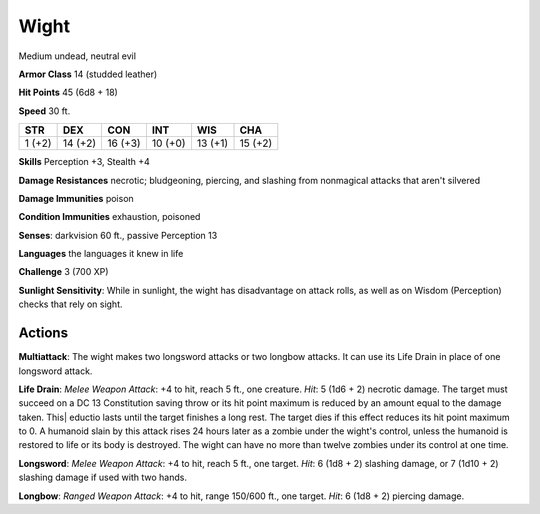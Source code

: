 
.. _srd:wight:

Wight
-----

Medium undead, neutral evil

**Armor Class** 14 (studded leather)

**Hit Points** 45 (6d8 + 18)

**Speed** 30 ft.

+----------+-----------+-----------+-----------+-----------+-----------+
| STR      | DEX       | CON       | INT       | WIS       | CHA       |
+==========+===========+===========+===========+===========+===========+
| 1 (+2)   | 14 (+2)   | 16 (+3)   | 10 (+0)   | 13 (+1)   | 15 (+2)   |
+----------+-----------+-----------+-----------+-----------+-----------+

**Skills** Perception +3, Stealth +4

**Damage Resistances** necrotic; bludgeoning, piercing, and slashing
from nonmagical attacks that aren't silvered

**Damage Immunities** poison

**Condition Immunities** exhaustion, poisoned

**Senses**: darkvision 60 ft., passive Perception 13

**Languages** the languages it knew in life

**Challenge** 3 (700 XP)

**Sunlight Sensitivity**: While in sunlight, the wight has disadvantage
on attack rolls, as well as on Wisdom (Perception) checks that rely on
sight.

Actions
~~~~~~~~~~~~~~~~~~~~~~~~~~~~~~~~~

**Multiattack**: The wight makes two longsword attacks or two longbow
attacks. It can use its Life Drain in place of one longsword attack.

**Life Drain**: *Melee Weapon Attack*: +4 to hit, reach 5 ft., one
creature. *Hit*: 5 (1d6 + 2) necrotic damage. The target must succeed on
a DC 13 Constitution saving throw or its hit point maximum is reduced by
an amount equal to the damage taken. This\| eductio lasts until the
target finishes a long rest. The target dies if this effect reduces its
hit point maximum to 0. A humanoid slain by this attack rises 24 hours
later as a zombie under the wight's control, unless the humanoid is
restored to life or its body is destroyed. The wight can have no more
than twelve zombies under its control at one time.

**Longsword**: *Melee
Weapon Attack*: +4 to hit, reach 5 ft., one target. *Hit*: 6 (1d8 + 2)
slashing damage, or 7 (1d10 + 2) slashing damage if used with two hands.

**Longbow**: *Ranged Weapon Attack*: +4 to hit, range 150/600 ft., one
target. *Hit*: 6 (1d8 + 2) piercing damage.
